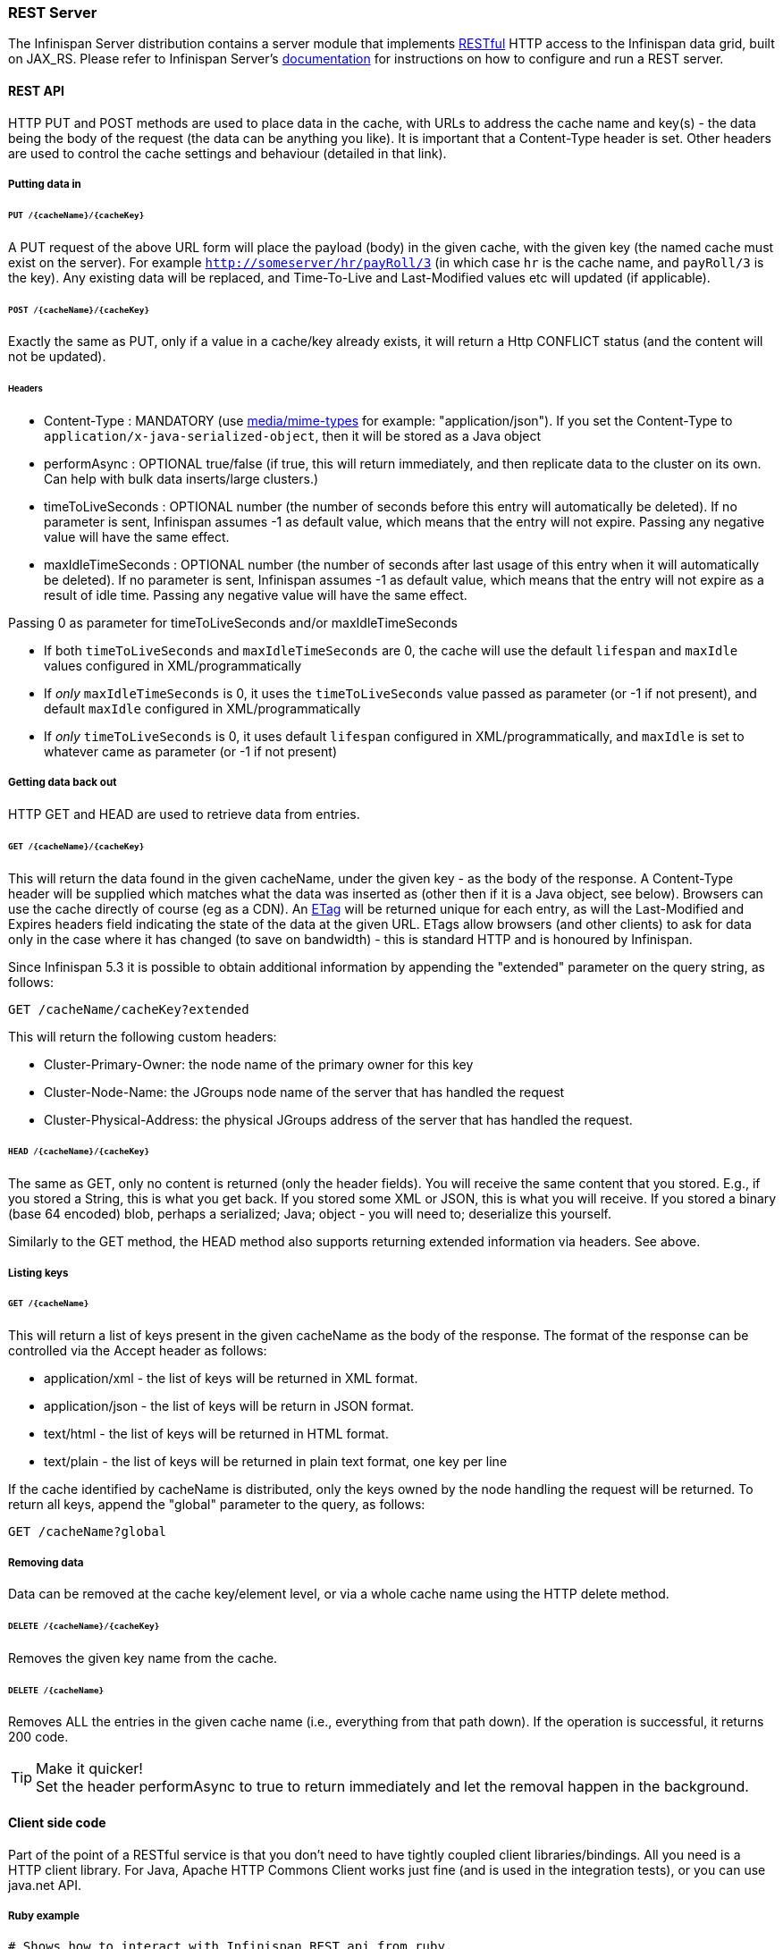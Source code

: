 ===  REST Server

The Infinispan Server distribution contains a server module that implements link:http://en.wikipedia.org/wiki/Representational_State_Transfer[RESTful] HTTP access to the Infinispan data grid, built on JAX_RS.
Please refer to Infinispan Server's link:../infinispan_server_guide/infinispan_server_guide.html[documentation] for instructions on how to configure and run a REST server.

==== REST API
HTTP PUT and POST methods are used to place data in the cache, with URLs to address the cache name and key(s) - the data being the body of the request (the data can be anything you like). It is important that a Content-Type header is set. Other headers are used to control the cache settings and behaviour (detailed in that link). 

===== Putting data in
====== `PUT /{cacheName}/{cacheKey}`
A PUT request of the above URL form will place the payload (body) in the given cache, with the given key (the named cache must exist on the server). For example `http://someserver/hr/payRoll/3` (in which case `hr` is the cache name, and `payRoll/3` is the key). Any existing data will be replaced, and Time-To-Live and Last-Modified values etc will updated (if applicable). 

====== `POST /{cacheName}/{cacheKey}`
Exactly the same as PUT, only if a value in a cache/key already exists, it will return a Http CONFLICT status (and the content will not be updated). 

====== Headers

*  Content-Type : MANDATORY (use link:http://www.iana.org/assignments/media-types/[media/mime-types] for example: "application/json").  If you set the Content-Type to `application/x-java-serialized-object`, then it will be stored as a Java object 

*  performAsync : OPTIONAL true/false (if true, this will return immediately, and then replicate data to the cluster on its own. Can help with bulk data inserts/large clusters.) 

*  timeToLiveSeconds : OPTIONAL number (the number of seconds before this entry will automatically be deleted). If no parameter is sent, Infinispan assumes -1 as default value, which means that the entry will not expire. Passing any negative value will have the same effect.

*  maxIdleTimeSeconds : OPTIONAL number (the number of seconds after last usage of this entry when it will automatically be deleted). If no  parameter is sent, Infinispan assumes -1 as default value, which means that the entry will not expire as a result of idle time. Passing any negative value will have the same effect.

.Passing 0 as parameter for timeToLiveSeconds and/or maxIdleTimeSeconds
*  If both `timeToLiveSeconds` and `maxIdleTimeSeconds` are 0, the cache will use the default `lifespan` and `maxIdle` values configured in XML/programmatically 
*  If _only_ `maxIdleTimeSeconds` is 0, it uses the `timeToLiveSeconds` value passed as parameter (or -1 if not present), and default `maxIdle` configured in XML/programmatically 
*  If _only_ `timeToLiveSeconds` is 0, it uses default `lifespan` configured in XML/programmatically, and `maxIdle` is set to whatever came as parameter (or -1 if not present)

===== Getting data back out
HTTP GET and HEAD are used to retrieve data from entries. 

====== `GET /{cacheName}/{cacheKey}`
This will return the data found in the given cacheName, under the given key - as the body of the response. A Content-Type header will be supplied which matches what the data was inserted as (other then if it is a Java object, see below). Browsers can use the cache directly of course (eg as a CDN). An link:http://en.wikipedia.org/wiki/HTTP_ETag[ETag] will be returned unique for each entry, as will the Last-Modified and Expires headers field indicating the state of the data at the given URL. ETags allow browsers (and other clients) to ask for data only in the case where it has changed (to save on bandwidth) - this is standard HTTP and is honoured by Infinispan. 

Since Infinispan 5.3 it is possible to obtain additional information by appending the "extended" parameter on the query string, as follows:

 GET /cacheName/cacheKey?extended

This will return the following custom headers:


* Cluster-Primary-Owner: the node name of the primary owner for this key
* Cluster-Node-Name: the JGroups node name of the server that has handled the request
* Cluster-Physical-Address: the physical JGroups address of the server that has handled the request.

====== `HEAD /{cacheName}/{cacheKey}`
The same as GET, only no content is returned (only the header fields). You will receive the same content that you stored. E.g., if you stored a String, this is what you get back. If you stored some XML or JSON, this is what you will receive. If you stored a binary (base 64 encoded) blob, perhaps a serialized; Java; object - you will need to; deserialize this yourself.

Similarly to the GET method, the HEAD method also supports returning extended information via headers. See above.

===== Listing keys
====== `GET /{cacheName}`

This will return a list of keys present in the given cacheName as the body of the response. The format of the response can be controlled via the Accept header as follows:

* application/xml - the list of keys will be returned in XML format.
* application/json - the list of keys will be return in JSON format.
* text/html - the list of keys will be returned in HTML format.
* text/plain - the list of keys will be returned in plain text format, one key per line

If the cache identified by cacheName is distributed, only the keys owned by the node handling the request will be returned. To return all keys, append the "global" parameter to the query, as follows:

 GET /cacheName?global

===== Removing data
Data can be removed at the cache key/element level, or via a whole cache name using the HTTP delete method.

====== `DELETE /{cacheName}/{cacheKey}`

Removes the given key name from the cache.

====== `DELETE /{cacheName}`
Removes ALL the entries in the given cache name (i.e., everything from that path down). If the operation is successful, it returns 200 code.

.Make it quicker!
TIP: Set the header performAsync to true to return immediately and let the removal happen in the background.

==== Client side code
Part of the point of a RESTful service is that you don't need to have tightly coupled client libraries/bindings. All you need is a HTTP client library. For Java, Apache HTTP Commons Client works just fine (and is used in the integration tests), or you can use java.net API.

===== Ruby example

[source,ruby]
----
# Shows how to interact with Infinispan REST api from ruby.
# No special libraries, just standard net/http
#
# Author: Michael Neale
#
require 'net/http'

http = Net::HTTP.new('localhost', 8080)

#Create new entry
http.post('/infinispan/rest/MyData/MyKey', 'DATA HERE', {"Content-Type" => "text/plain"})

#get it back
puts http.get('/infinispan/rest/MyData/MyKey').body

#use PUT to overwrite
http.put('/infinispan/rest/MyData/MyKey', 'MORE DATA', {"Content-Type" => "text/plain"})

#and remove...
http.delete('/infinispan/rest/MyData/MyKey')

#Create binary data like this... just the same...
http.put('/infinispan/rest/MyImages/Image.png', File.read('/Users/michaelneale/logo.png'), {"Content-Type" => "image/png"})


#and if you want to do json...
require 'rubygems'
require 'json'

#now for fun, lets do some JSON !
data = {:name => "michael", :age => 42 }
http.put('/infinispan/rest/Users/data/0', data.to_json, {"Content-Type" => "application/json"})

----

===== Python example

[source,python]
----

# Sample python code using the standard http lib only
#

import httplib


#putting data in
conn = httplib.HTTPConnection("localhost:8080")
data = "SOME DATA HERE \!" #could be string, or a file...
conn.request("POST", "/infinispan/rest/Bucket/0", data, {"Content-Type": "text/plain"})
response = conn.getresponse()
print response.status

#getting data out
import httplib
conn = httplib.HTTPConnection("localhost:8080")
conn.request("GET", "/infinispan/rest/Bucket/0")
response = conn.getresponse()
print response.status
print response.read()

----

===== Java example


[source,java]
----

import java.io.BufferedReader;
import java.io.IOException;
import java.io.InputStreamReader;
import java.io.OutputStreamWriter;
import java.net.HttpURLConnection;
import java.net.URL;

/**
 * Rest example accessing Infinispan Cache.
 * @author Samuel Tauil (samuel@redhat.com)
 *
 */
public class RestExample {

   /**
    * Method that puts a String value in cache.
    * @param urlServerAddress
    * @param value
    * @throws IOException
    */
   public void putMethod(String urlServerAddress, String value) throws IOException {
      System.out.println("----------------------------------------");
      System.out.println("Executing PUT");
      System.out.println("----------------------------------------");
      URL address = new URL(urlServerAddress);
      System.out.println("executing request " + urlServerAddress);
      HttpURLConnection connection = (HttpURLConnection) address.openConnection();
      System.out.println("Executing put method of value: " + value);
      connection.setRequestMethod("PUT");
      connection.setRequestProperty("Content-Type", "text/plain");
      connection.setDoOutput(true);

      OutputStreamWriter outputStreamWriter = new OutputStreamWriter(connection.getOutputStream());
      outputStreamWriter.write(value);
         
      connection.connect();
      outputStreamWriter.flush();
       
      System.out.println("----------------------------------------");
      System.out.println(connection.getResponseCode() + " " + connection.getResponseMessage());
      System.out.println("----------------------------------------");
         
      connection.disconnect();
   }

   /**
    * Method that gets a value by a key in url as param value.
    * @param urlServerAddress
    * @return String value
    * @throws IOException
    */
   public String getMethod(String urlServerAddress) throws IOException {
      String line = new String();
      StringBuilder stringBuilder = new StringBuilder();

      System.out.println("----------------------------------------");
      System.out.println("Executing GET");
      System.out.println("----------------------------------------");

      URL address = new URL(urlServerAddress);
      System.out.println("executing request " + urlServerAddress);

      HttpURLConnection connection = (HttpURLConnection) address.openConnection();
      connection.setRequestMethod("GET");
      connection.setRequestProperty("Content-Type", "text/plain");
      connection.setDoOutput(true);

      BufferedReader&nbsp; bufferedReader = new BufferedReader(new InputStreamReader(connection.getInputStream()));

      connection.connect();

      while ((line = bufferedReader.readLine()) \!= null) {
         stringBuilder.append(line + '\n');
      }

      System.out.println("Executing get method of value: " + stringBuilder.toString());

      System.out.println("----------------------------------------");
      System.out.println(connection.getResponseCode() + " " + connection.getResponseMessage());
      System.out.println("----------------------------------------");

      connection.disconnect();

      return stringBuilder.toString();
   }

   /**
    * Main method example.
    * @param args
    * @throws IOException
    */
   public static void main(String\[\] args) throws IOException {
      //Attention to the cache name "cacheX" it was configured in xml file with tag <*-cache name="cacheX">
      RestExample restExample = new RestExample();
      restExample.putMethod("http://localhost:8080/infinispan/rest/cacheX/1", "Infinispan REST Test");
      restExample.getMethod("http://localhost:8080/infinispan/rest/cacheX/1");         
   }
}

----

